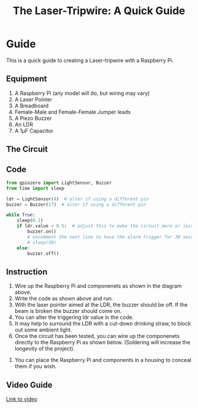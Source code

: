 #+STARTUP:indent
#+HTML_HEAD: <link rel="stylesheet" type="text/css" href="css/styles.css"/>
#+HTML_HEAD_EXTRA: <link href='http://fonts.googleapis.com/css?family=Ubuntu+Mono|Ubuntu' rel='stylesheet' type='text/css'>
#+HTML_HEAD_EXTRA: <script> src="http://ajax.googleapis.com/ajax/libs/jquery/1.9.1/jquery.min.js" type="text/javascript"></script>
#+HTML_HEAD_EXTRA: <script src="js/navbar.js" type="text/javascript"></script>
#+OPTIONS: f:nil author:nil num:1 creator:nil timestamp:nil toc:nil html-style:nil
#+TITLE: The Laser-Tripwire: A Quick Guide
#+AUTHOR: Marc Scott
* Guide
:PROPERTIES:
:HTML_CONTAINER_CLASS: quick
:END:
This is a quick guide to creating a Laser-tripwire with a Raspberry Pi.
** Equipment
:PROPERTIES:
:HTML_CONTAINER_CLASS: equipment
:END: 
1. A Raspberry Pi (any model will do, but wiring may vary)
2. A Laser Pointer
3. A Breadboard
4. Female-Male and Female-Female Jumper leads
5. A Piezo Buzzer
6. An LDR
7. A 1μF Capacitor
** The Circuit
:PROPERTIES:
:HTML_CONTAINER_CLASS: circuit
:END:
[[file:images/LDR_buzzer_bb.png]]
** Code
:PROPERTIES:
:HTML_CONTAINER_CLASS: scripts
:END: 
#+begin_src python
  from gpiozero import LightSensor, Buzzer
  from time import sleep

  ldr = LightSensor(4)  # alter if using a different pin
  buzzer = Buzzer(17)  # alter if using a different pin

  while True:
      sleep(0.1)
      if ldr.value < 0.5:  # adjust this to make the circuit more or less sensitive
          buzzer.on()
          # uncomment the next line to have the alarm trigger for 30 seconds.
          # sleep(30) 
      else:
          buzzer.off()
#+end_src

** Instruction
:PROPERTIES:
:HTML_CONTAINER_CLASS: instructions
:END: 
1. Wire up the Raspberry Pi and componenets as shown in the diagram above.
2. Write the code as shown above and run.
3. With the laser pointer aimed at the LDR, the buzzer should be off. If the beam is broken the buzzer should come on.
4. You can alter the triggering ldr value in the code.
5. It may help to surround the LDR with a cut-down drinking straw, to block out some ambient light.
6. Once the circuit has been tested, you can wire up the componenets directly to the Raspberry Pi as shown below. (Soldering will increase the longevity of the project).
[[file:images/IMG_20160204_100554386.jpg]]
7. You can place the Raspberry Pi and components in a housing to conceal them if you wish.
[[file:images/IMG_20160204_101200441.jpg]]
** Video Guide
:PROPERTIES:
:HTML_CONTAINER_CLASS: instructions
:END: 
[[https://youtu.be/4oJiXlPs46o][Link to video]]
